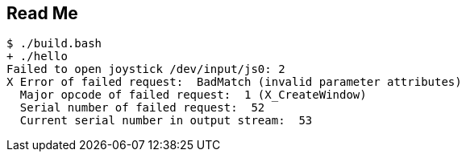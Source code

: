 == Read Me

----
$ ./build.bash 
+ ./hello
Failed to open joystick /dev/input/js0: 2
X Error of failed request:  BadMatch (invalid parameter attributes)
  Major opcode of failed request:  1 (X_CreateWindow)
  Serial number of failed request:  52
  Current serial number in output stream:  53
----
